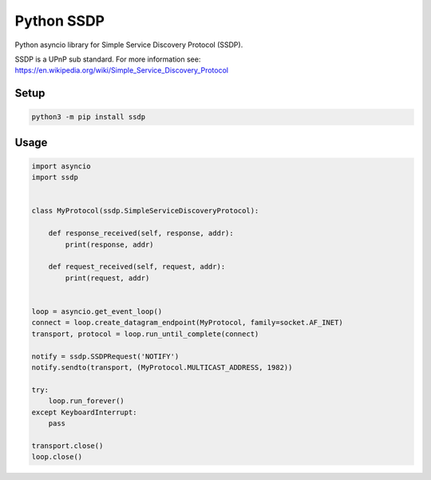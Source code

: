 Python SSDP
===========

Python asyncio library for Simple Service Discovery Protocol (SSDP).

SSDP is a UPnP sub standard. For more information see: https://en.wikipedia.org/wiki/Simple_Service_Discovery_Protocol

Setup
-----

.. code:: shell

    python3 -m pip install ssdp


Usage
-----

.. code:: python

    import asyncio
    import ssdp


    class MyProtocol(ssdp.SimpleServiceDiscoveryProtocol):

        def response_received(self, response, addr):
            print(response, addr)

        def request_received(self, request, addr):
            print(request, addr)


    loop = asyncio.get_event_loop()
    connect = loop.create_datagram_endpoint(MyProtocol, family=socket.AF_INET)
    transport, protocol = loop.run_until_complete(connect)

    notify = ssdp.SSDPRequest('NOTIFY')
    notify.sendto(transport, (MyProtocol.MULTICAST_ADDRESS, 1982))

    try:
        loop.run_forever()
    except KeyboardInterrupt:
        pass

    transport.close()
    loop.close()
